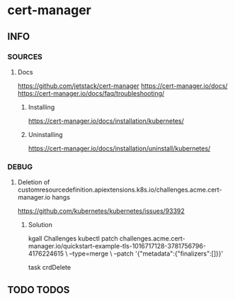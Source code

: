 * cert-manager
** INFO
*** SOURCES
**** Docs
     https://github.com/jetstack/cert-manager
     https://cert-manager.io/docs/
     https://cert-manager.io/docs/faq/troubleshooting/
***** Installing
      https://cert-manager.io/docs/installation/kubernetes/
***** Uninstalling
     https://cert-manager.io/docs/installation/uninstall/kubernetes/
*** DEBUG
**** Deletion of customresourcedefinition.apiextensions.k8s.io/challenges.acme.cert-manager.io hangs
     https://github.com/kubernetes/kubernetes/issues/93392
***** Solution
kgall Challenges
kubectl patch challenges.acme.cert-manager.io/quickstart-example-tls-1016717128-3781756796-4176224615 \
  --type=merge \
  --patch '{"metadata":{"finalizers":[]}}'

task crdDelete
** TODO TODOS
